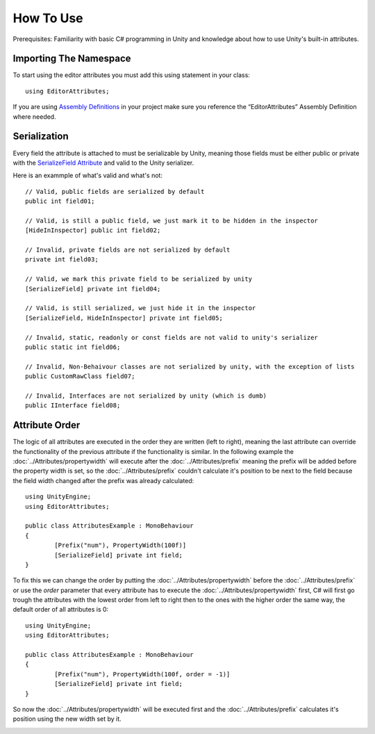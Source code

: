 How To Use
==========

Prerequisites: Familiarity with basic C# programming in Unity and knowledge about how to use Unity's built-in attributes.

Importing The Namespace
-----------------------

To start using the editor attributes you must add this using statement in your class::

	using EditorAttributes;

If you are using `Assembly Definitions <https://docs.unity3d.com/2023.3/Documentation/Manual/ScriptCompilationAssemblyDefinitionFiles.html>`_ in your project make sure you reference the “EditorAttributes” Assembly Definition where needed.

.. image:: ../Images/HowToUse01.png

Serialization
-------------

Every field the attribute is attached to must be serializable by Unity, meaning those fields must be either public or private with the 
`SerializeField Attribute <https://docs.unity3d.com/2023.3/Documentation/ScriptReference/SerializeField.html>`_ and valid to the Unity serializer.

Here is an exammple of what's valid and what's not::

	// Valid, public fields are serialized by default
	public int field01;
	
	// Valid, is still a public field, we just mark it to be hidden in the inspector
	[HideInInspector] public int field02;
	
	// Invalid, private fields are not serialized by default
	private int field03;
	
	// Valid, we mark this private field to be serialized by unity
	[SerializeField] private int field04;
	
	// Valid, is still serialized, we just hide it in the inspector
	[SerializeField, HideInInspector] private int field05;
	
	// Invalid, static, readonly or const fields are not valid to unity's serializer
	public static int field06;
	
	// Invalid, Non-Behaivour classes are not serialized by unity, with the exception of lists
	public CustomRawClass field07;
	
	// Invalid, Interfaces are not serialized by unity (which is dumb)
	public IInterface field08;

Attribute Order
---------------

The logic of all attributes are executed in the order they are written (left to right), meaning the last attribute can override the functionality of the previous attribute
if the functionality is similar.
In the following example the :doc:`../Attributes/propertywidth` will execute after the :doc:`../Attributes/prefix` meaning the prefix will be added before the property width is set, so the 
:doc:`../Attributes/prefix` couldn't calculate it's position to be next to the field because the field width changed after the prefix was already calculated::

	using UnityEngine;
	using EditorAttributes;
	
	public class AttributesExample : MonoBehaviour
	{
		[Prefix("num"), PropertyWidth(100f)]
		[SerializeField] private int field;
	}

.. image:: ../Images/HowToUse02.png

To fix this we can change the order by putting the :doc:`../Attributes/propertywidth` before the :doc:`../Attributes/prefix` or use the `order` parameter that every attribute has
to execute the :doc:`../Attributes/propertywidth` first, C# will first go trough the attributes with the lowest order from left to right then to the ones with the higher order the same way,
the default order of all attributes is 0::

	using UnityEngine;
	using EditorAttributes;
	
	public class AttributesExample : MonoBehaviour
	{
		[Prefix("num"), PropertyWidth(100f, order = -1)]
		[SerializeField] private int field;
	}

So now the :doc:`../Attributes/propertywidth` will be executed first and the :doc:`../Attributes/prefix` calculates it's position using the new width set by it.

.. image:: ../Images/HowToUse03.png
